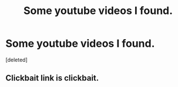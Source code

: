 #+TITLE: Some youtube videos I found.

* Some youtube videos I found.
:PROPERTIES:
:Score: 1
:DateUnix: 1431353422.0
:DateShort: 2015-May-11
:FlairText: Promotion
:END:
[deleted]


** Clickbait link is clickbait.
:PROPERTIES:
:Score: 1
:DateUnix: 1431363187.0
:DateShort: 2015-May-11
:END:
